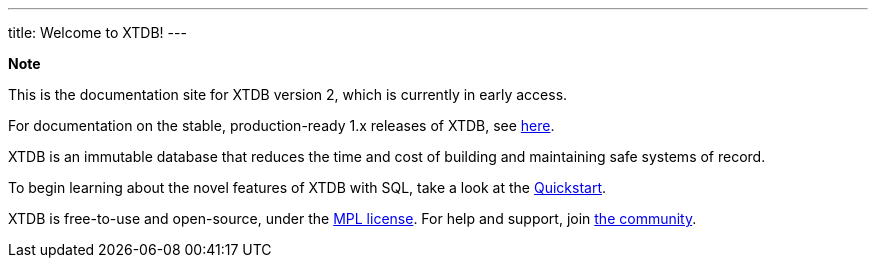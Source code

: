 ---
title: Welcome to XTDB!
---

++++
<div class="p-4 mb-2 rounded-xl
            bg-blue-300 text-blue-800
            dark:bg-blue-700 dark:text-blue-300
            not-content">
    <strong class="block mb-2">Note</strong>

    <p>This is the documentation site for XTDB version 2, which is currently in early access.</p>
    <p>For documentation on the stable, production-ready 1.x releases of XTDB, see <a href="https://v1-docs.xtdb.com" target="_blank">here</a>.</p>
</div>
++++

XTDB is an immutable database that reduces the time and cost of building and maintaining safe systems of record.

To begin learning about the novel features of XTDB with SQL, take a look at the link:/intro/getting-started[Quickstart].

XTDB is free-to-use and open-source, under the https://opensource.org/license/mpl-2-0/[MPL license^]. For help and support, join link:/intro/community[the community].
